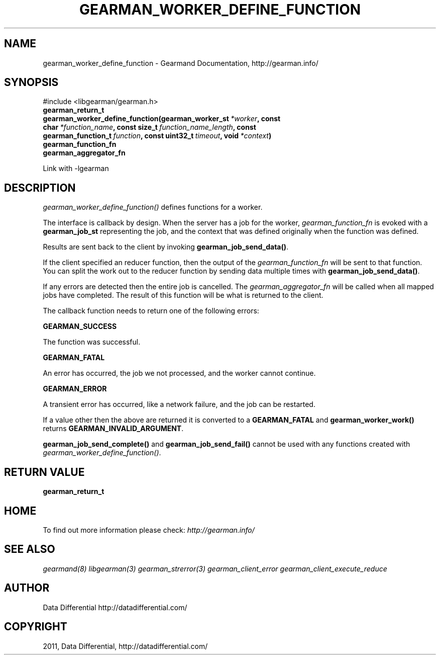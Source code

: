 .TH "GEARMAN_WORKER_DEFINE_FUNCTION" "3" "November 30, 2011" "0.26" "Gearmand"
.SH NAME
gearman_worker_define_function \- Gearmand Documentation, http://gearman.info/
.
.nr rst2man-indent-level 0
.
.de1 rstReportMargin
\\$1 \\n[an-margin]
level \\n[rst2man-indent-level]
level margin: \\n[rst2man-indent\\n[rst2man-indent-level]]
-
\\n[rst2man-indent0]
\\n[rst2man-indent1]
\\n[rst2man-indent2]
..
.de1 INDENT
.\" .rstReportMargin pre:
. RS \\$1
. nr rst2man-indent\\n[rst2man-indent-level] \\n[an-margin]
. nr rst2man-indent-level +1
.\" .rstReportMargin post:
..
.de UNINDENT
. RE
.\" indent \\n[an-margin]
.\" old: \\n[rst2man-indent\\n[rst2man-indent-level]]
.nr rst2man-indent-level -1
.\" new: \\n[rst2man-indent\\n[rst2man-indent-level]]
.in \\n[rst2man-indent\\n[rst2man-indent-level]]u
..
.\" Man page generated from reStructeredText.
.
.SH SYNOPSIS
.sp
#include <libgearman/gearman.h>
.INDENT 0.0
.TP
.B gearman_return_t gearman_worker_define_function(gearman_worker_st\fI\ *worker\fP, const char\fI\ *function_name\fP, const size_t\fI\ function_name_length\fP, const gearman_function_t\fI\ function\fP, const uint32_t\fI\ timeout\fP, void\fI\ *context\fP)
.UNINDENT
.INDENT 0.0
.TP
.B gearman_function_fn
.UNINDENT
.INDENT 0.0
.TP
.B gearman_aggregator_fn
.UNINDENT
.sp
Link with \-lgearman
.SH DESCRIPTION
.sp
\fI\%gearman_worker_define_function()\fP defines functions for a worker.
.sp
The interface is callback by design. When the server has a job for the worker, \fI\%gearman_function_fn\fP is evoked with a \fBgearman_job_st\fP representing the job, and the context that was defined originally when the function was defined.
.sp
Results are sent back to the client by invoking \fBgearman_job_send_data()\fP.
.sp
If the client specified an reducer function, then the output of the \fI\%gearman_function_fn\fP will be sent to that function. You can split the work out to the reducer function by sending data multiple times with \fBgearman_job_send_data()\fP.
.sp
If any errors are detected then the entire job is cancelled.  The \fI\%gearman_aggregator_fn\fP will
be called when all mapped jobs have completed. The result of this function
will be what is returned to the client.
.sp
The callback function needs to return one of the following errors:
.sp
\fBGEARMAN_SUCCESS\fP
.sp
The function was successful.
.sp
\fBGEARMAN_FATAL\fP
.sp
An error has occurred, the job we not processed, and the worker cannot continue.
.sp
\fBGEARMAN_ERROR\fP
.sp
A transient error has occurred, like a network failure, and the job can be restarted.
.sp
If a value other then the above are returned it is converted to a \fBGEARMAN_FATAL\fP and \fBgearman_worker_work()\fP returns \fBGEARMAN_INVALID_ARGUMENT\fP.
.sp
\fBgearman_job_send_complete()\fP and \fBgearman_job_send_fail()\fP cannot be used with any functions created with \fI\%gearman_worker_define_function()\fP.
.SH RETURN VALUE
.sp
\fBgearman_return_t\fP
.SH HOME
.sp
To find out more information please check:
\fI\%http://gearman.info/\fP
.SH SEE ALSO
.sp
\fIgearmand(8)\fP \fIlibgearman(3)\fP \fIgearman_strerror(3)\fP \fIgearman_client_error\fP \fIgearman_client_execute_reduce\fP
.SH AUTHOR
Data Differential http://datadifferential.com/
.SH COPYRIGHT
2011, Data Differential, http://datadifferential.com/
.\" Generated by docutils manpage writer.
.\" 
.

